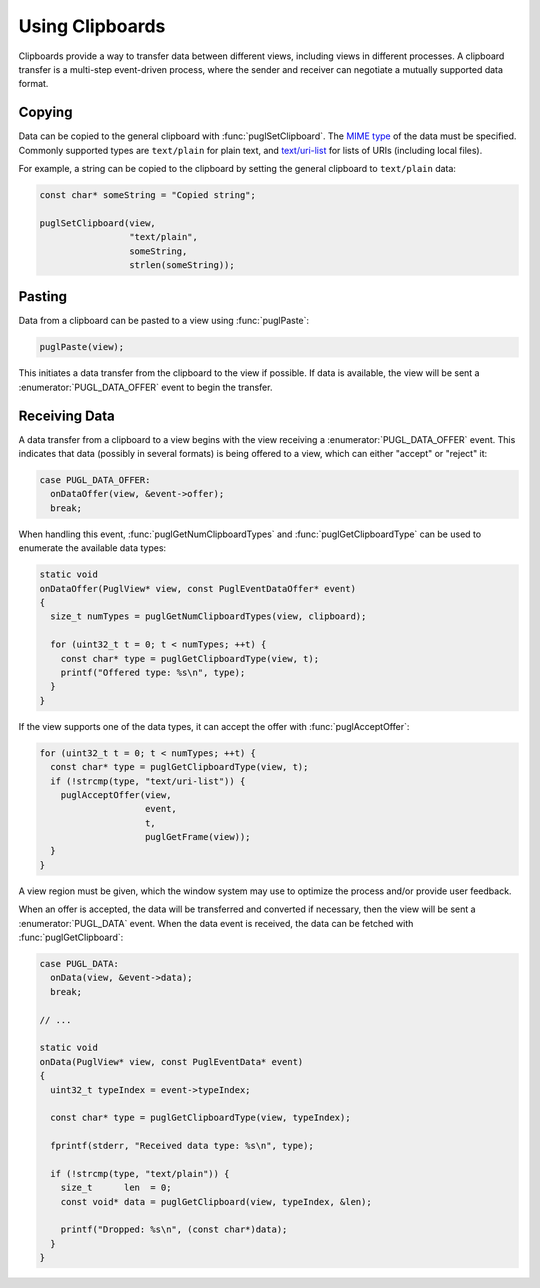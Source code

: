 .. default-domain:: c
.. highlight:: c

################
Using Clipboards
################

Clipboards provide a way to transfer data between different views,
including views in different processes.
A clipboard transfer is a multi-step event-driven process,
where the sender and receiver can negotiate a mutually supported data format.

*******
Copying
*******

Data can be copied to the general clipboard with :func:`puglSetClipboard`.
The `MIME type <https://www.iana.org/assignments/media-types/media-types.xhtml>`_ of the data must be specified.
Commonly supported types are ``text/plain`` for plain text,
and `text/uri-list <http://amundsen.com/hypermedia/urilist/>`_ for lists of URIs (including local files).

For example, a string can be copied to the clipboard by setting the general clipboard to ``text/plain`` data:

.. code-block:: c

   const char* someString = "Copied string";

   puglSetClipboard(view,
                    "text/plain",
                    someString,
                    strlen(someString));

*******
Pasting
*******

Data from a clipboard can be pasted to a view using :func:`puglPaste`:

.. code-block:: c

   puglPaste(view);

This initiates a data transfer from the clipboard to the view if possible.
If data is available,
the view will be sent a :enumerator:`PUGL_DATA_OFFER` event to begin the transfer.

**************
Receiving Data
**************

A data transfer from a clipboard to a view begins with the view receiving a :enumerator:`PUGL_DATA_OFFER` event.
This indicates that data (possibly in several formats) is being offered to a view,
which can either "accept" or "reject" it:

.. code-block:: c

   case PUGL_DATA_OFFER:
     onDataOffer(view, &event->offer);
     break;

When handling this event,
:func:`puglGetNumClipboardTypes` and :func:`puglGetClipboardType` can be used to enumerate the available data types:

.. code-block:: c

   static void
   onDataOffer(PuglView* view, const PuglEventDataOffer* event)
   {
     size_t numTypes = puglGetNumClipboardTypes(view, clipboard);

     for (uint32_t t = 0; t < numTypes; ++t) {
       const char* type = puglGetClipboardType(view, t);
       printf("Offered type: %s\n", type);
     }
   }

If the view supports one of the data types,
it can accept the offer with :func:`puglAcceptOffer`:

.. code-block:: c

   for (uint32_t t = 0; t < numTypes; ++t) {
     const char* type = puglGetClipboardType(view, t);
     if (!strcmp(type, "text/uri-list")) {
       puglAcceptOffer(view,
                       event,
                       t,
                       puglGetFrame(view));
     }
   }

A view region must be given,
which the window system may use to optimize the process and/or provide user feedback.

When an offer is accepted,
the data will be transferred and converted if necessary,
then the view will be sent a :enumerator:`PUGL_DATA` event.
When the data event is received,
the data can be fetched with :func:`puglGetClipboard`:

.. code-block:: c

   case PUGL_DATA:
     onData(view, &event->data);
     break;

   // ...

   static void
   onData(PuglView* view, const PuglEventData* event)
   {
     uint32_t typeIndex = event->typeIndex;

     const char* type = puglGetClipboardType(view, typeIndex);

     fprintf(stderr, "Received data type: %s\n", type);

     if (!strcmp(type, "text/plain")) {
       size_t      len  = 0;
       const void* data = puglGetClipboard(view, typeIndex, &len);

       printf("Dropped: %s\n", (const char*)data);
     }
   }
